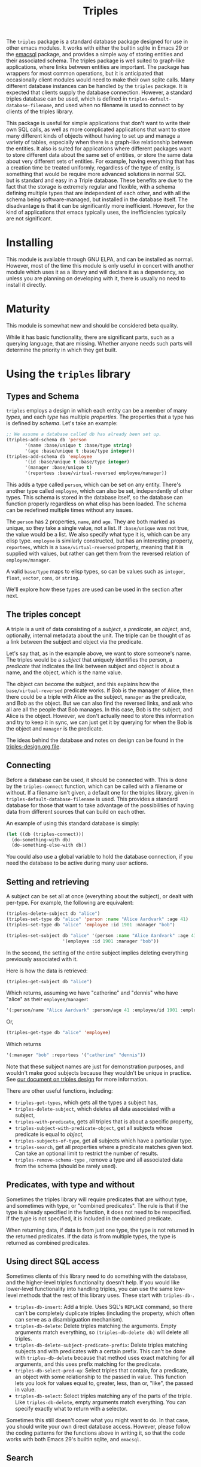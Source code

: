 #+TITLE: Triples

The =triples= package is a standard database package designed for use in other emacs modules.  It works with either the builtin sqlite in Emacs 29 or the [[https://github.com/magit/emacsql][emacsql]] package, and provides a simple way of storing entities and their associated schema.  The triples package is well suited to graph-like applications, where links between entities are important.  The package has wrappers for most common operations, but it is anticipated that occasionally client modules would need to make their own sqlite calls.  Many different database instances can be handled by the =triples= package.  It is expected that clients supply the database connection.  However, a standard triples database can be used, which is defined in =triples-default-database-filename=, and used when no filename is used to connect to by clients of the triples library.

This package is useful for simple applications that don't want to write their own SQL calls, as well as more complicated applications that want to store many different kinds of objects without having to set up and manage a variety of tables, especially when there is a graph-like relationship between the entities.  It also is suited for applications where different packages want to store different data about the same set of entities, or store the same data about very different sets of entities.  For example, having everything that has a creation time be treated uniformly, regardless of the type of entity, is something that would be require more advanced solutions in normal SQL but is standard and easy in a Triple database.  These benefits are due to the fact that the storage is extremely regular and flexible, with a schema defining multiple types that are independent of each other, and with all the schema being software-managed, but installed in the database itself.  The disadvantage is that it can be significantly more inefficient.  However, for the kind of applications that emacs typically uses, the inefficiencies typically are not significant.

* Installing
This module is available through GNU ELPA, and can be installed as normal.  However, most of the time this module is only useful in concert with another module which uses it as a library and will declare it as a dependency, so unless you are planning on developing with it, there is usually no need to install it directly.
* Maturity
This module is somewhat new and should be considered beta quality.

While it has basic functionality, there are significant parts, such as a querying language, that are missing.  Whether anyone needs such parts will determine the priority in which they get built.
* Using the =triples= library
** Types and Schema
=triples= employs a design in which each entity can be a member of many /types/, and each /type/ has multiple /properties/.  The properties that a type has is defined by /schema/.  Let's take an example:

#+begin_src emacs-lisp
;; We assume a database called db has already been set up.
(triples-add-schema db 'person
       '(name :base/unique t :base/type string)
       '(age :base/unique t :base/type integer))
(triples-add-schema db 'employee
       '(id :base/unique t :base/type integer)
       '(manager :base/unique t)
       '(reportees :base/virtual-reversed employee/manager))
#+end_src

This adds a type called =person=, which can be set on any entity.  There's another type called =employee=, which can also be set, independently of other types.  This schema is stored in the database itself, so the database can function properly regardless on what elisp has been loaded.  The schema can be redefined multiple times without any issues.

The =person= has 2 properties, =name=, and =age=.  They are both marked as unique, so they take a single value, not a list.  If =:base/unique= was not true, the value would be a list.  We also specify what type it is, which can be any elisp type.  =employee= is similarly constructed, but has an interesting property, =reportees=, which is a =base/virtual-reversed= property, meaning that it is supplied with values, but rather can get them from the reversed relation of =employee/manager=.

A valid =base/type= maps to elisp types, so can be values such as =integer=, =float=, =vector=, =cons=, or =string=.

We'll explore how these types are used can be used in the section after next.
** The triples concept
A triple is a unit of data consisting of a /subject/, a /predicate/, an /object/, and, optionally, internal metadata about the unit.  The triple can be thought of as a link between the subject and object via the predicate.

Let's say that, as in the example above, we want to store someone's name.  The triples would be a /subject/ that uniquely identifies the person, a /predicate/ that indicates the link between subject and object is about a name, and the object, which is the name value.

The object can become the subject, and this explains how the =base/virtual-reversed= predicate works.   If Bob is the manager of Alice, then there could be a triple with Alice as the subject, =manager= as the predicate, and Bob as the object.  But we can also find the reversed links, and ask who all are all the people that Bob manages.  In this case, Bob is the subject, and Alice is the object.  However, we don't actually need to store this information and try to keep it in sync, we can just get it by querying for when the Bob is the object and =manager= is the predicate.

The ideas behind the database and notes on design can be found in the [[file:triples-design.org][triples-design.org file]].
** Connecting
Before a database can be used, it should be connected with.  This is done by the =triples-connect= function, which can be called with a filename or without.  If a filename isn't given, a default one for the triples library, given in =triples-default-database-filename= is used.  This provides a standard database for those that want to take advantage of the possibilities of having data from different sources that can build on each other.

An example of using this standard database is simply:
#+begin_src emacs-lisp
(let ((db (triples-connect)))
  (do-something-with db)
  (do-something-else-with db))
#+end_src
You could also use a global variable to hold the database connection, if you need the database to be active during many user actions.
** Setting and retrieving
A subject can be set all at once (everything about the subject), or dealt with per-type.  For example, the following are equivalent:

#+begin_src emacs-lisp
(triples-delete-subject db "alice")
(triples-set-type db "alice" 'person :name "Alice Aardvark" :age 41)
(triples-set-type db "alice" 'employee :id 1901 :manager "bob")
#+end_src

#+begin_src emacs-lisp
(triples-set-subject db "alice" '(person :name "Alice Aardvark" :age 41)
                     '(employee :id 1901 :manager "bob"))
#+end_src

In the second, the setting of the entire subject implies deleting everything previously associated with it.

Here is how the data is retrieved:

#+begin_src emacs-lisp
(triples-get-subject db "alice")
#+end_src
Which returns, assuming we have "catherine" and "dennis" who have "alice" as their =employee/manager=: 
#+begin_src emacs-lisp
'(:person/name "Alice Aardvark" :person/age 41 :employee/id 1901 :employee/manager "bob" :employee/reportees '("catherine" "dennis"))
#+end_src

Or,
#+begin_src emacs-lisp
(triples-get-type db "alice" 'employee)
#+end_src
Which returns
#+begin_src emacs-lisp
'(:manager "bob" :reportees '("catherine" "dennis"))
#+end_src

Note that these subject names are just for demonstration purposes, and wouldn't make good subjects because they wouldn't be unique in practice.  See [[file:triples-design.org][our document on triples design]] for more information.

There are other useful functions, including:
- =triples-get-types=, which gets all the types a subject has,
- =triples-delete-subject=, which deletes all data associated with a subject,
- =triples-with-predicate=, gets all triples that is about a specific property,
- =triples-subject-with-predicate-object=, get all subjects whose predicate is equal to /object/,
- =triples-subjects-of-type=, get all subjects which have a particular type.
- =triples-search=, get all properties where a predicate matches given text.  Can take an optional limit to restrict the number of results.
- =triples-remove-schema-type= , remove a type and all associated data from the schema (should be rarely used).
** Predicates, with type and without
Sometimes the triples library will require predicates that are without type, and sometimes with type, or "combined predicates".  The rule is that if the type is already specified in the function, it does not need to be respecified.  If the type is not specified, it is included in the combined predicate.

When returning data, if data is from just one type, the type is not returned in the returned predicates.  If the data is from multiple types, the type is returned as combined predicates.
** Using direct SQL access
Sometimes clients of this library need to do something with the database, and the higher-level triples functionality doesn't help.  If you would like lower-level functionality into handling triples, you can use the same low-level methods that the rest of this library uses.  These start with =triples-db-=.
- =triples-db-insert=: Add a triple.  Uses SQL's =REPLACE= command, so there can't be completely duplicate triples (including the property, which often can serve as a disambiguation mechanism).
- =triples-db-delete=: Delete triples matching the arguments.  Empty arguments match everything, so =(triples-db-delete db)= will delete all triples.
- =triples-db-delete-subject-predicate-prefix=: Delete triples matching subjects and with predicates with a certain prefix.  This can't be done with =triples-db-delete= because that method uses exact matching for all arguments, and this uses prefix matching for the predicate.
- =triples-db-select-pred-op=: Select triples that contain, for a predicate, an object with some relationship to the passed in value.  This function lets you look for values equal to, greater, less, than or, "like", the passed in value.
- =triples-db-select=: Select triples matching any of the parts of the triple.  Like =triples-db-delete=, empty arguments match everything.  You can specify exactly what to return with a selector.

Sometimes this still doesn't cover what you might want to do.  In that case, you should write your own direct database access.  However, please follow the coding patterns for the functions above in writing it, so that the code works with both Emacs 29's builtin sqlite, and =emacsql=.
** Search
Triples supports [[https://www.sqlite.org/fts5.html][SQLite's FTS5 extension]], which lets you run full text searches with scored results over text objects in the triples database.  This will create new FTS tables to store the data necessary for the search.  It is only available using the built-in sqlite in Emacs 29.1 and later.  To enable:

#+begin_src emacs-lisp
(require 'triples-fts)
(triples-fts-setup db)

;; If you need to rebuild the index
(triples-fts-rebuild db)

;; Find the subjects for all objects that contain "panda", ordering by most
;; relevant to least.
(triples-fts-query-subject db "panda")

;; Find the subjects for all objects with the predicate `description/text' (type
;; description, property text) that contain the word "panda", ordering by most
;; relevant to least.
(triples-fts-query-subject db "description/text:panda")

;; The same, but with substitution with an abbreviation.
(triples-fts-query-subject db "desc:panda" '(("desc" . "description/text")))
#+end_src

This is different than =triples-search= which does a straight text match on a particular predicate only, and returns results without ranking them.
** Backups
If your application wants to back up your database, the function =triples-backup= provides the capability to do so safely.  It can be called like:
#+begin_src emacs-lisp
(triples-backup db db-file 3)
#+end_src
Where =db= is the database, =db-file= is the filename where that database is stored, and =3= is the number of most recent backup files to keep.  All older backup files will be deleted.  The backup is stored where other emacs file backups are kept, defined by =backup-directory-alist=.

The =triples-backups= module provides a way to backup a database in a way defined in the database itself (so multiple clients of the same database can work in a sane way together).  The number of backups to be kept, along with the "strategy" of when we want backups to happen is defined once per database.
#+begin_src emacs-lisp
;; Set up a backup configuration if none exists.
(require 'triples-backups)
(unless (triples-backups-configuration db)
  (triples-backups-setup db 3 'daily))
#+end_src

Once this is set up, whenever a change happens, simply call =triples-backups-maybe-backup= with the database and the filename where the database was opened from, which will back up the database if appropriate.  This should be done after any important database write, once the action, at the application level, is finished.  The triples module doesn't know when an appropriate point would be, so this is up to the client to run.
#+begin_src emacs-lisp
(defun my-package-add-data (data)
  (my-package-write-new-data package-db data)
  (triples-backups-maybe-backup db db-filename))
#+end_src
* Using =triples= to develop apps with shared data
One possibility that arises from a design with entities (in triples terms,
subjects) having multiple decomposable types like is done in the =triples= library
is the possibility of many modules using the same database, each one adding
their own data, but being able to make use out of each other's data.

For example, in the examples above we have a simple system for storing data about people and employees.  If another module adds a type for annotations, now you can potentially annotate any entity, including people and employees.  If another module adds functionality to store and complete on email addresses, now people, employees, and potentially types added by other modules such as organizations could have email addresses.

If this seems to fit your use case, you may want to try to just use the default database.  The downside of this is that nothing prevents other modules from changing, corrupting or deleting your data.
